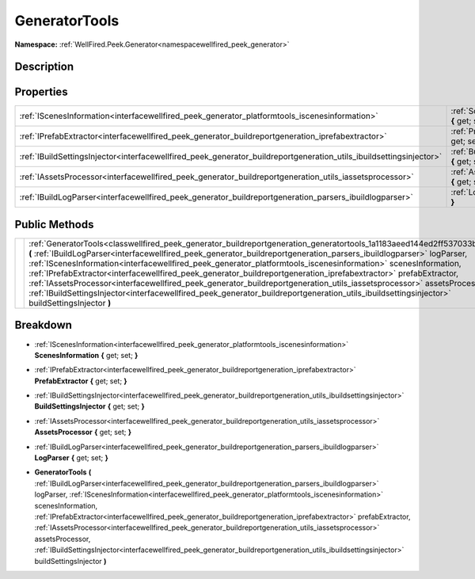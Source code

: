 .. _classwellfired_peek_generator_buildreportgeneration_generatortools:

GeneratorTools
===============

**Namespace:** :ref:`WellFired.Peek.Generator<namespacewellfired_peek_generator>`

Description
------------



Properties
-----------

+----------------------------------------------------------------------------------------------------------------------+------------------------------------------------------------------------------------------------------------------------------------------------------------+
|:ref:`IScenesInformation<interfacewellfired_peek_generator_platformtools_iscenesinformation>`                         |:ref:`ScenesInformation<classwellfired_peek_generator_buildreportgeneration_generatortools_1a683df300c12792662900e436790c4121>` **{** get; set; **}**       |
+----------------------------------------------------------------------------------------------------------------------+------------------------------------------------------------------------------------------------------------------------------------------------------------+
|:ref:`IPrefabExtractor<interfacewellfired_peek_generator_buildreportgeneration_iprefabextractor>`                     |:ref:`PrefabExtractor<classwellfired_peek_generator_buildreportgeneration_generatortools_1a983aedabe716bc353783781558c02df1>` **{** get; set; **}**         |
+----------------------------------------------------------------------------------------------------------------------+------------------------------------------------------------------------------------------------------------------------------------------------------------+
|:ref:`IBuildSettingsInjector<interfacewellfired_peek_generator_buildreportgeneration_utils_ibuildsettingsinjector>`   |:ref:`BuildSettingsInjector<classwellfired_peek_generator_buildreportgeneration_generatortools_1a917ba3d0e1670e4d9f2281168167f4b6>` **{** get; set; **}**   |
+----------------------------------------------------------------------------------------------------------------------+------------------------------------------------------------------------------------------------------------------------------------------------------------+
|:ref:`IAssetsProcessor<interfacewellfired_peek_generator_buildreportgeneration_utils_iassetsprocessor>`               |:ref:`AssetsProcessor<classwellfired_peek_generator_buildreportgeneration_generatortools_1a1ea46dc4db844402a5e46882bc7f5be3>` **{** get; set; **}**         |
+----------------------------------------------------------------------------------------------------------------------+------------------------------------------------------------------------------------------------------------------------------------------------------------+
|:ref:`IBuildLogParser<interfacewellfired_peek_generator_buildreportgeneration_parsers_ibuildlogparser>`               |:ref:`LogParser<classwellfired_peek_generator_buildreportgeneration_generatortools_1ae098d52fd1c0a1fce2c7169f3e8a6ef5>` **{** get; set; **}**               |
+----------------------------------------------------------------------------------------------------------------------+------------------------------------------------------------------------------------------------------------------------------------------------------------+

Public Methods
---------------

+-------------+---------------------------------------------------------------------------------------------------------------------------------------------------------------------------------------------------------------------------------------------------------------------------------------------------------------------------------------------------------------------------------------------------------------------------------------------------------------------------------------------------------------------------------------------------------------------------------------------------------------------------------------------------------------------------------------------------------------------------------------------------------------------+
|             |:ref:`GeneratorTools<classwellfired_peek_generator_buildreportgeneration_generatortools_1a1183aeed144ed2ff537033bf1c49fb81>` **(** :ref:`IBuildLogParser<interfacewellfired_peek_generator_buildreportgeneration_parsers_ibuildlogparser>` logParser, :ref:`IScenesInformation<interfacewellfired_peek_generator_platformtools_iscenesinformation>` scenesInformation, :ref:`IPrefabExtractor<interfacewellfired_peek_generator_buildreportgeneration_iprefabextractor>` prefabExtractor, :ref:`IAssetsProcessor<interfacewellfired_peek_generator_buildreportgeneration_utils_iassetsprocessor>` assetsProcessor, :ref:`IBuildSettingsInjector<interfacewellfired_peek_generator_buildreportgeneration_utils_ibuildsettingsinjector>` buildSettingsInjector **)**   |
+-------------+---------------------------------------------------------------------------------------------------------------------------------------------------------------------------------------------------------------------------------------------------------------------------------------------------------------------------------------------------------------------------------------------------------------------------------------------------------------------------------------------------------------------------------------------------------------------------------------------------------------------------------------------------------------------------------------------------------------------------------------------------------------------+

Breakdown
----------

.. _classwellfired_peek_generator_buildreportgeneration_generatortools_1a683df300c12792662900e436790c4121:

- :ref:`IScenesInformation<interfacewellfired_peek_generator_platformtools_iscenesinformation>` **ScenesInformation** **{** get; set; **}**

.. _classwellfired_peek_generator_buildreportgeneration_generatortools_1a983aedabe716bc353783781558c02df1:

- :ref:`IPrefabExtractor<interfacewellfired_peek_generator_buildreportgeneration_iprefabextractor>` **PrefabExtractor** **{** get; set; **}**

.. _classwellfired_peek_generator_buildreportgeneration_generatortools_1a917ba3d0e1670e4d9f2281168167f4b6:

- :ref:`IBuildSettingsInjector<interfacewellfired_peek_generator_buildreportgeneration_utils_ibuildsettingsinjector>` **BuildSettingsInjector** **{** get; set; **}**

.. _classwellfired_peek_generator_buildreportgeneration_generatortools_1a1ea46dc4db844402a5e46882bc7f5be3:

- :ref:`IAssetsProcessor<interfacewellfired_peek_generator_buildreportgeneration_utils_iassetsprocessor>` **AssetsProcessor** **{** get; set; **}**

.. _classwellfired_peek_generator_buildreportgeneration_generatortools_1ae098d52fd1c0a1fce2c7169f3e8a6ef5:

- :ref:`IBuildLogParser<interfacewellfired_peek_generator_buildreportgeneration_parsers_ibuildlogparser>` **LogParser** **{** get; set; **}**

.. _classwellfired_peek_generator_buildreportgeneration_generatortools_1a1183aeed144ed2ff537033bf1c49fb81:

-  **GeneratorTools** **(** :ref:`IBuildLogParser<interfacewellfired_peek_generator_buildreportgeneration_parsers_ibuildlogparser>` logParser, :ref:`IScenesInformation<interfacewellfired_peek_generator_platformtools_iscenesinformation>` scenesInformation, :ref:`IPrefabExtractor<interfacewellfired_peek_generator_buildreportgeneration_iprefabextractor>` prefabExtractor, :ref:`IAssetsProcessor<interfacewellfired_peek_generator_buildreportgeneration_utils_iassetsprocessor>` assetsProcessor, :ref:`IBuildSettingsInjector<interfacewellfired_peek_generator_buildreportgeneration_utils_ibuildsettingsinjector>` buildSettingsInjector **)**

